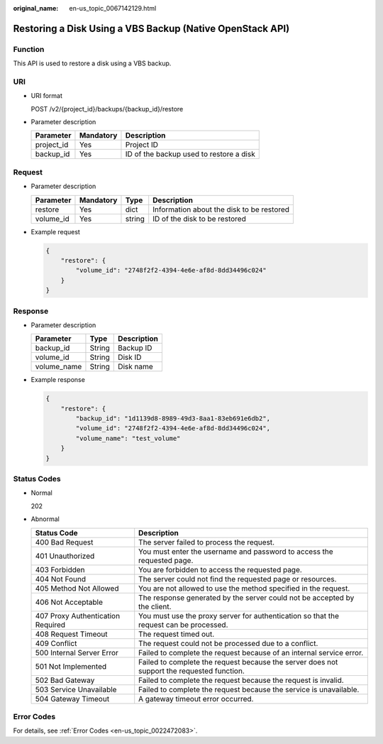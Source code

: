 :original_name: en-us_topic_0067142129.html

.. _en-us_topic_0067142129:

Restoring a Disk Using a VBS Backup (Native OpenStack API)
==========================================================

Function
--------

This API is used to restore a disk using a VBS backup.

URI
---

-  URI format

   POST /v2/{project_id}/backups/{backup_id}/restore

-  Parameter description

   ========== ========= =======================================
   Parameter  Mandatory Description
   ========== ========= =======================================
   project_id Yes       Project ID
   backup_id  Yes       ID of the backup used to restore a disk
   ========== ========= =======================================

Request
-------

-  Parameter description

   ========= ========= ====== =========================================
   Parameter Mandatory Type   Description
   ========= ========= ====== =========================================
   restore   Yes       dict   Information about the disk to be restored
   volume_id Yes       string ID of the disk to be restored
   ========= ========= ====== =========================================

-  Example request

   .. code-block::

      {
          "restore": {
              "volume_id": "2748f2f2-4394-4e6e-af8d-8dd34496c024"
          }
      }

Response
--------

-  Parameter description

   =========== ====== ===========
   Parameter   Type   Description
   =========== ====== ===========
   backup_id   String Backup ID
   volume_id   String Disk ID
   volume_name String Disk name
   =========== ====== ===========

-  Example response

   .. code-block::

      {
          "restore": {
              "backup_id": "1d1139d8-8989-49d3-8aa1-83eb691e6db2",
              "volume_id": "2748f2f2-4394-4e6e-af8d-8dd34496c024",
              "volume_name": "test_volume"
          }
      }

Status Codes
------------

-  Normal

   202

-  Abnormal

   +-----------------------------------+--------------------------------------------------------------------------------------------+
   | Status Code                       | Description                                                                                |
   +===================================+============================================================================================+
   | 400 Bad Request                   | The server failed to process the request.                                                  |
   +-----------------------------------+--------------------------------------------------------------------------------------------+
   | 401 Unauthorized                  | You must enter the username and password to access the requested page.                     |
   +-----------------------------------+--------------------------------------------------------------------------------------------+
   | 403 Forbidden                     | You are forbidden to access the requested page.                                            |
   +-----------------------------------+--------------------------------------------------------------------------------------------+
   | 404 Not Found                     | The server could not find the requested page or resources.                                 |
   +-----------------------------------+--------------------------------------------------------------------------------------------+
   | 405 Method Not Allowed            | You are not allowed to use the method specified in the request.                            |
   +-----------------------------------+--------------------------------------------------------------------------------------------+
   | 406 Not Acceptable                | The response generated by the server could not be accepted by the client.                  |
   +-----------------------------------+--------------------------------------------------------------------------------------------+
   | 407 Proxy Authentication Required | You must use the proxy server for authentication so that the request can be processed.     |
   +-----------------------------------+--------------------------------------------------------------------------------------------+
   | 408 Request Timeout               | The request timed out.                                                                     |
   +-----------------------------------+--------------------------------------------------------------------------------------------+
   | 409 Conflict                      | The request could not be processed due to a conflict.                                      |
   +-----------------------------------+--------------------------------------------------------------------------------------------+
   | 500 Internal Server Error         | Failed to complete the request because of an internal service error.                       |
   +-----------------------------------+--------------------------------------------------------------------------------------------+
   | 501 Not Implemented               | Failed to complete the request because the server does not support the requested function. |
   +-----------------------------------+--------------------------------------------------------------------------------------------+
   | 502 Bad Gateway                   | Failed to complete the request because the request is invalid.                             |
   +-----------------------------------+--------------------------------------------------------------------------------------------+
   | 503 Service Unavailable           | Failed to complete the request because the service is unavailable.                         |
   +-----------------------------------+--------------------------------------------------------------------------------------------+
   | 504 Gateway Timeout               | A gateway timeout error occurred.                                                          |
   +-----------------------------------+--------------------------------------------------------------------------------------------+

Error Codes
-----------

For details, see :ref:`Error Codes <en-us_topic_0022472083>`.
